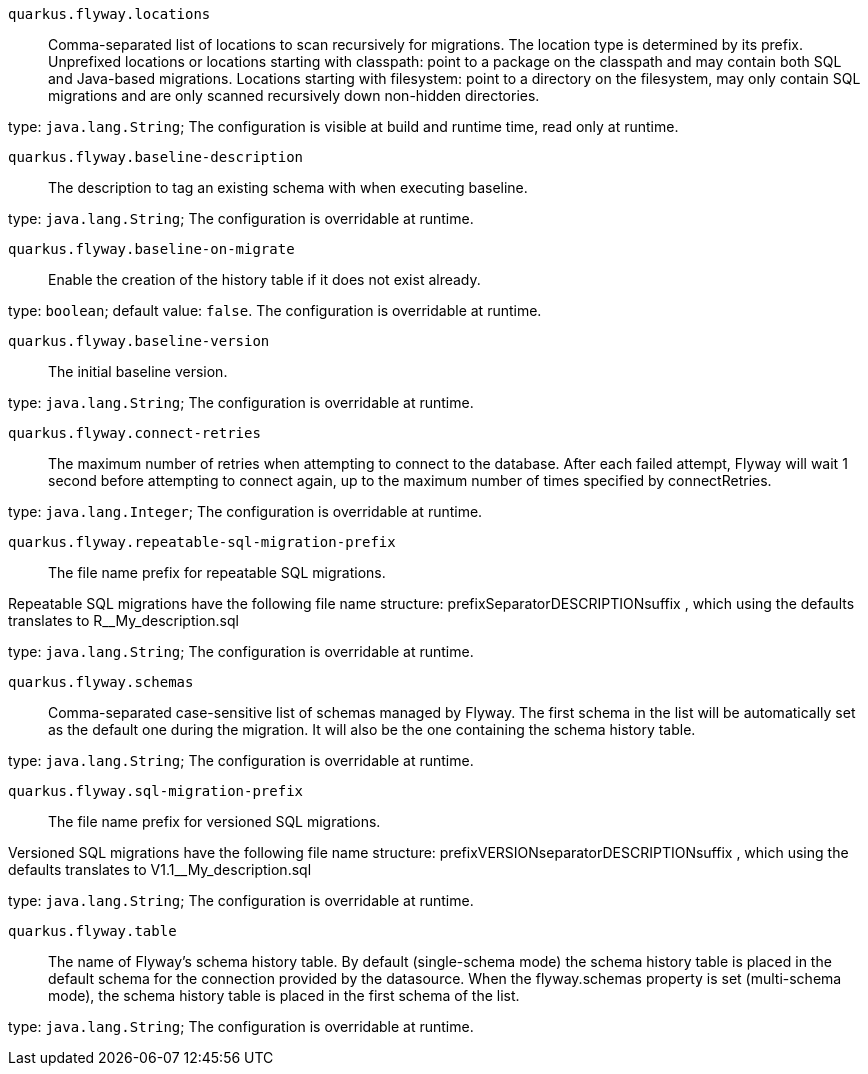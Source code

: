 
`quarkus.flyway.locations`:: Comma-separated list of locations to scan recursively for migrations. The location type is determined by its prefix.
Unprefixed locations or locations starting with classpath: point to a package on the classpath and may contain both SQL
and Java-based migrations.
Locations starting with filesystem: point to a directory on the filesystem, may only contain SQL migrations and are only
scanned recursively down non-hidden directories.

type: `java.lang.String`; The configuration is visible at build and runtime time, read only at runtime. 


`quarkus.flyway.baseline-description`:: The description to tag an existing schema with when executing baseline.

type: `java.lang.String`; The configuration is overridable at runtime. 


`quarkus.flyway.baseline-on-migrate`:: Enable the creation of the history table if it does not exist already.

type: `boolean`; default value: `false`. The configuration is overridable at runtime. 


`quarkus.flyway.baseline-version`:: The initial baseline version.

type: `java.lang.String`; The configuration is overridable at runtime. 


`quarkus.flyway.connect-retries`:: The maximum number of retries when attempting to connect to the database. After each failed attempt, Flyway will wait 1
second before attempting to connect again, up to the maximum number of times specified by connectRetries.

type: `java.lang.Integer`; The configuration is overridable at runtime. 


`quarkus.flyway.repeatable-sql-migration-prefix`:: The file name prefix for repeatable SQL migrations.

Repeatable SQL migrations have the following file name structure: prefixSeparatorDESCRIPTIONsuffix , which using the
defaults translates to R__My_description.sql

type: `java.lang.String`; The configuration is overridable at runtime. 


`quarkus.flyway.schemas`:: Comma-separated case-sensitive list of schemas managed by Flyway.
The first schema in the list will be automatically set as the default one during the migration.
It will also be the one containing the schema history table.

type: `java.lang.String`; The configuration is overridable at runtime. 


`quarkus.flyway.sql-migration-prefix`:: The file name prefix for versioned SQL migrations.

Versioned SQL migrations have the following file name structure: prefixVERSIONseparatorDESCRIPTIONsuffix , which using
the defaults translates to V1.1__My_description.sql

type: `java.lang.String`; The configuration is overridable at runtime. 


`quarkus.flyway.table`:: The name of Flyway's schema history table.
By default (single-schema mode) the schema history table is placed in the default schema for the connection provided by
the datasource.
When the flyway.schemas property is set (multi-schema mode), the schema history table is placed in the first schema of
the list.

type: `java.lang.String`; The configuration is overridable at runtime. 

